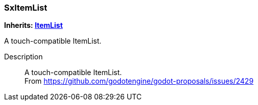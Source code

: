 === SxItemList

*Inherits: https://docs.godotengine.org/en/stable/classes/class_itemlist.html#itemlist[ItemList^]*

A touch-compatible ItemList.

Description::
    A touch-compatible ItemList. +
From https://github.com/godotengine/godot-proposals/issues/2429


